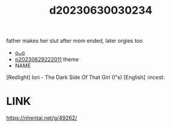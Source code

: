 :PROPERTIES:
:ID:       d407b3d5-5cdf-40e1-994b-f3862d5d2756
:END:
#+title: d20230630030234
#+filetags: :20230630030234:ntronary:
father makes her slut after mom ended, later orgies too
- [[id:98b49d49-e8d2-4578-9902-be8780c571f7][oᴗo]]
- [[id:7f0fe8c7-90e4-4b67-a846-415b75335311][p20230629222011]] theme
- NAME
[Redlight] Iori - The Dark Side Of That Girl (I"s) [English] :incest:
* LINK
https://nhentai.net/g/49262/
